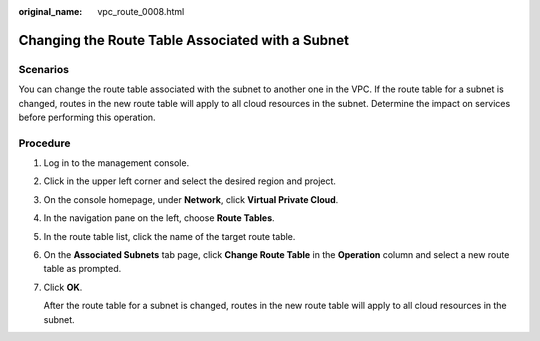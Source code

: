 :original_name: vpc_route_0008.html

.. _vpc_route_0008:

Changing the Route Table Associated with a Subnet
=================================================

Scenarios
---------

You can change the route table associated with the subnet to another one in the VPC. If the route table for a subnet is changed, routes in the new route table will apply to all cloud resources in the subnet. Determine the impact on services before performing this operation.

Procedure
---------

#. Log in to the management console.

#. Click |image1| in the upper left corner and select the desired region and project.

#. On the console homepage, under **Network**, click **Virtual Private Cloud**.

#. In the navigation pane on the left, choose **Route Tables**.

#. In the route table list, click the name of the target route table.

#. On the **Associated Subnets** tab page, click **Change Route Table** in the **Operation** column and select a new route table as prompted.

#. Click **OK**.

   After the route table for a subnet is changed, routes in the new route table will apply to all cloud resources in the subnet.

.. |image1| image:: /_static/images/en-us_image_0141273034.png
